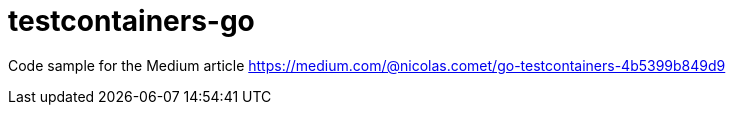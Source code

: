 = testcontainers-go

Code sample for the Medium article
https://medium.com/@nicolas.comet/go-testcontainers-4b5399b849d9